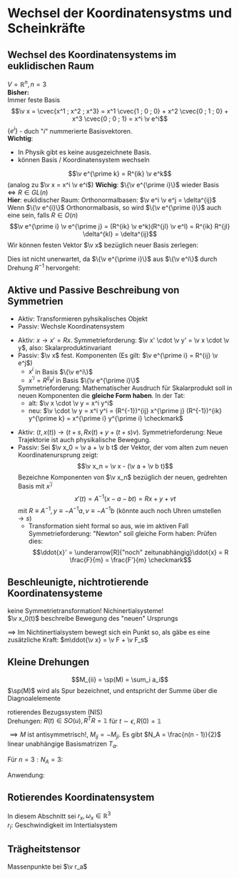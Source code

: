 * Wechsel der Koordinatensystms und Scheinkräfte
** Wechsel des Koordinatensystems im euklidischen Raum
   $V = \mathbb{R}^n, n = 3$ \\
   *Bisher:* \\
   Immer feste Basis
   \[\v x = \cvec{x^1 ; x^2 ; x^3} = x^1 \cvec{1 ; 0 ; 0} + x^2 \cvec{0 ; 1 ; 0} + x^3 \cvec{0 ; 0 ; 1} = x^i \v e^i\]
   $\{e^i\}$ - duch "$i$" nummerierte Basisvektoren. \\
   *Wichtig*:
   - In Physik gibt es keine ausgezeichnete Basis.
   - können Basis / Koordinatensystem wechseln

   \[\v e^{\prime k} = R^{ik} \v e^k\]
   (analog zu $\v x = x^i \v e^i$)
   *Wichig*: $\{\v e^{\prime i}\}$ wieder Basis $\iff R \in GL(n)$ \\
   *Hier*: euklidischer Raum: Orthonormalbasen: $\v e^i \v e^j = \delta^{ij}$ \\
   Wenn $\{\v e^{i}\}$ Orthonormalbasis, so wird $\{\v e^{\prime i}\}$ auch eine sein, falls $R\in O(n)$
   \[\v e^{\prime i} \v e^{\prime j} = (R^{ik} \v e^k)(R^{jl} \v e^l) = R^{ik} R^{jl} \delta^{kl} = \delta^{ij}\]
   Wir können festen Vektor $\v x$ bezüglich neuer Basis zerlegen:
   \begin{align*}
   \v x &= x^{\prime i} \v e^{\prime i} = x^{\prime i} R^{ij} \v e^{j} = x^j \v e^j \\
   &\implies x^j = x^{\prime i} R^{ij} \\
   &\xRightarrow{\cdot (R^T)^{jk}} x^j (R^T)^{jk} = x^{\prime i} R^{ij} (R^t)^{jk} \\
   x^{\prime k} &= R^{kj} x^j \tag{gleiche Formel, wei bei Drehung um $R$}
   \end{align*}
   Dies ist nicht unerwartet, da $\{\v e^{\prime i}\}$ aus $\{\v e^i\}$ durch Drehung $R^{-1}$ hervorgeht:
   \begin{align*}
   \intertext{*Dazu*: Die Vektoren $\{\v e^i\}$ haben bezüglich der Basis $\{\v e^i\}$ die Komponenten $\delta^{ij}$:}
   \v e^i &= \delta^{ij} \v e^j, (\v e^i)^j = \delta^{ij} \\
   \v e^{\prime i} &= R^{ij} \v e^j, (\v e^{\prime i})^j = R^{ij} \\
   \intertext{also gilt:}
   (\v e^{\prime i})^j &= R^{ij} = (R^{-1})^{ji} = (R^{-1})^{jk} \delta^{ki} = (R^{-1})^{jk} (\v e^i)^k \\
   (\v e^{\prime i})^j &= (R^{-1})^{jk} (\v e^i)^k \\
   \intertext{$\implies$ Behauptung ist gezeigt}
   \end{align*}
** Aktive und Passive Beschreibung von Symmetrien
   - Aktiv: Transformieren pyhsikalisches Objekt
   - Passiv: Wechsle Koordinatensystem
   #+ATTR_LATEX: :options []
   #+begin_ex latex
   \mbox{}
   - Aktiv: $x \to x' = Rx$. Symmetrieforderung: $\v x' \cdot \v y' = \v x \cdot \v y$, also: Skalarproduktinvariant
   - Passiv: $\v x$ fest. Komponenten
	 (Es gilt: $\v e^{\prime i} = R^{ij} \v e^j$)
	 - $x^i$ in Basis $\{\v e^i\}$
	 - $x^{\prime i} = R^{ij} x^j$ in Basis $\{\v e^{\prime i}\}$
	 Symmetrieforderung: Mathematischer Ausdruch für Skalarprodukt soll in neuen Komponenten die *gleiche Form haben*.
	 In der Tat:
	 - alt: $\v x \cdot \v y = x^i y^i$
	 - neu: $\v \cdot \v y = x^i y^i = (R^{-1})^{ij} x^{\prime j} (R^{-1})^{ik} y^{\prime k} = x^{\prime i} y^{\prime i} \checkmark$
   #+end_ex
   #+ATTR_LATEX: :options [Galilei-Transformation]
   #+begin_ex latex
   - Aktiv: $(t, x(t)) \to (t + s, R x(t) + y + (t + s) v)$. Symmetrieforderung: Neue
	 Trajektorie ist auch physikalische Bewegung.
   - Passiv: Sei $\v x_0 = \v a + \v b t$ der Vektor, der vom alten zum neuen Koordinatenursprung zeigt:
	 \[\v x_n = \v x - (\v a + \v b t)\]
	 Bezeichne Komponenten von $\v x_n$ bezüglich der neuen, gedrehten Basis mit $x^{\prime j}$
	 \[x'(t) = A^{-1}(x - a - bt) = Rx + y + v t\]
	 mit $R\equiv A^{-1}, y\equiv -A^{-1}a, v\equiv -A^{-1}b$ (könnte auch noch Uhren umstellen $\to s$)
	 - Transformation sieht formal so aus, wie im aktiven Fall \\
	   Symmetrieforderung: "Newton" soll gleiche Form haben: Prüfen dies:
	   \[\ddot{x}' = \underarrow[R]{"noch" zeitunabhängig}\ddot{x} = R \frac{F}{m} = \frac{F'}{m} \checkmark\]
   #+end_ex
** Beschleunigte, nichtrotierende Koordinatensysteme
   keine Symmetrietransformation! Nichinertialsysteme! \\
   $\v x_0(t)$ beschreibe Bewegung des "neuen" Ursprungs
   \begin{align*}
   \v x_I = \v x_0 + \v x \implies \ddot{\v x} = \ddot{\v x_I} - \ddot{\ v x}_0 \tag{\textbf{I}nertial} \\
   m \ddot{\v x} = m \ddot{\v x}_i - m\ddot{\v x}_0 = \v F + \underarrow[\v F_s]{Scheinkraft} \\
   F_s \equiv -m \ddot{\v x_0}
   \end{align*}
   $\implies$ Im Nichtinertialsystem bewegt sich ein Punkt so, als gäbe es eine zusätzliche Kraft: $m\ddot{\v x} = \v F + \v F_s$
** Kleine Drehungen
   #+ATTR_LATEX: :options [Spur]
   #+begin_defn latex
   \[M_{ii} = \sp(M) = \sum_i a_i\]
   $\sp(M)$ wird als Spur bezeichnet, und entspricht der Summe über die Diagnoalelemente
   #+end_defn
   rotierendes Bezugssystem (NIS) \\
   Drehungen: $R(t) \in SO(u), R^{T} R = \mathbb{1}$ für $t \sim \epsilon, R(0) = \mathbb{1}$
   \begin{align*}
   R(\epsilon) = \mathbb{1} + \eps M + O(\eps^2) \\
   R(\epsilon) R^{T}(\eps) &= (\mathbb{1} + \eps M)(\mathbb{1} + \eps M^T) \overset{!}{=} \\
   &= \mathbb{1} + \epsilon(\underbrace{M + M^T}_{0}) \overset{!}{=} \mathbb{1} \\
   \end{align*}
   $\implies M$ ist antisymmetrisch!, $M_{ij} = -M_{ji}$. Es gibt $N_A = \frac{n(n - 1)}{2}$ linear unabhängige Basismatrizen $T_a$.
   #+ATTR_LATEX: :options [$n = 3$]
   #+begin_ex latex
   Für $n = 3: N_A = 3$:
   \begin{align*}
   M &= \epsilon_a t_a
   t_1 &= \begin{pmatrix} 0 & 0 & 0 \\ 0 & 0 & 1 \\ 0 & -1 & 0\end{pmatrix}
   t_2 &= \begin{pmatrix} 0 & 0 & -1 \\ 0 & 0 & 0 \\ 1 & 0 & 0\end{pmatrix}
   t_3 &= \begin{pmatrix} 0 & 1 & 0 \\ -1 & 0 & 0 \\ 0 & 0 & 0\end{pmatrix}
   R(\v \epsilon) &=\mathbb{1} + \v \eps \v T, \eps = \abs{\v \eps} \\
   (T_i)_{j,k} = \eps_{ijk} \\
   \v \epsilon = \abs{\v \epsilon} \cvec{0; 0; 1} \\
   R(\v \epsilon) = \mathbb{1} + \abs{\epsilon} \begin{pmatrix} 0 & 1 & 0 \\ -1 & 0 & 0 \\ 0 & 0 & 0\end{pmatrix} + O(\abs{\v \epsilon}^2) = \begin{pmatrix} 1 & \abs{\v \epsilon} & 0 \\ -\abs{\v \epsilon} & 1 & 0 \\ 0 & 0 & 1\end{pmatrix} + O(\abs{\v\epsilon}^2) \\
   &= \begin{pmatrix} \cos{\abs{\v \epsilon}} & \sin{\abs{\v \epsilon}} & 0 \\ -\sin{\abs{\v \epsilon}} & \cos{\abs{\v \epsilon}} & 0 \\ 0 & 0 & 1 \end{pmatrix} + O(\abs{\v \epsilon}^2) \\
   \end{align*}
   #+end_ex
   Anwendung:
   \begin{align*}
   \v{\Delta\phi} &= -\v \epsilon \\
   R(\v{\Delta\phi} &= \mathbb{1} - \v{\Delta\phi} \v T) \\
   R(\v{\Delta\phi})_{ij} &= \delta_{ij} - \Delta\phi_k \eps_{ijk} \\
   R(\v{\Delta\phi})_{ij}v_j &= v_i + \Delta\phi_k \eps_{ikj} v_j \\
   R(\v{\Delta\phi})\v v &= \v v + \v{\Delta\phi} \times \v v \\
   \intertext{Trivia: Wenn jemand mit Deltas anfängt, dann hört er auch mit $\d$'s auf.}
   \v v(t) &= v  \\
   \v v(t + \Delta t) &= R(\v{\Delta\phi})\v v \\
   \lim_{\Delta t \to 0} \frac{\v v(t +\Delta t) - \v v(t)}{\Delta t} &= \frac{(R(\v{\Delta \phi}) - \mathbb{1})}{\Delta t}\v v = \underbrace{\frac{\v{\Delta\phi}}{\Delta t}}_{\v \omega} \times \v v = \v \omega \times \v v = \dd{\v v}{t} \\
   \v \omega &= \lim_{\Delta t \to 0} \frac{\v{\Delta \phi}}{\Delta t} = \dd{\v\phi}{t} = \dot{\v \phi} \\
   \end{align*}
** Rotierendes Koordinatensystem
   In diesem Abschnitt sei $r_x, \omega_x \in\mathbb{R}^3$ \\
   $r_I$: Geschwindigkeit im Intertialsystem
   \begin{align*}
   \intertext{Im Inertialsystem}
   r_I &= r_0(t) + r_N \\
   &= r_0(t) + R(t) r \\
   \intertext{Newton im Intertext}
   m\ddot{r_I} &= F_I \\
   \implies m\ddot{r_0} + (R\cdot r)^{..} &= F_I = R\cdot F \\
   \dot{R}(t)\cdot r &= \lim_{\Delta t \to 0} \frac{R(t + \Delta t) - R(t)}{\Delta t} r \\
   \intertext{wichtge Formel: $\dot{R}(t)\cdot r = R(\omega\times r)$, damit erhält man:}
   &= \frac{(R(\Delta t) - \mathbb{1})}{\Delta t} R(t) r = \underarrow[\omega_{IS}]{$R\omega$} \times R(t)\cdot r = (R\omega) \times (R r) = R(\omega\times r) \\
   (R r)^{..} &= (\dot{R} r + R \dot{r})^{.} = (R(\omega \times r) + R\dot{r})^{.} = \dot{R}(\omega\times r) + R(\dot{\omega}\times r) + R(\omega\times\dot{r}) + \dot{R}\dot{r} + R \ddot{r} \\
   &= R(\omega\times(\omega \times r) + \dot{\omega} \times r + 2(\omega\times \dot{r}) + \ddot{r}) \\
   \implies m\ddot{r} &= F - m((R^{-1})\ddot{r}_0 + \underbrace{\omega\times(\omega\times r)}_{F_{Zentrifugal}} + \underbrace{2\omega\times\dot{r}}_{F_{Coriolis}} + \underbrace{\dot{\omega}\times r}_{E_{Tangential}})
   \end{align*}
   #+ATTR_LATEX: :options [Zentrifugalkraft]
   #+begin_remark latex
   \begin{align*}
   \intertext{$F_z$:}
   (-\omega\times(\omega\times r))_k = -\eps_{ijk}\omega_i \eps_{lmj} \omega_l r_m \\
   &= -(\delta_{lk} \delta_{mi} - \delta_{mk} \delta_{li}) \omega_l r_m \omega_i \\
   &= -(\omega r) \omega_k + r_k(\omega^2) \\
   \intertext{für $\omega\perp r$:}
   \v F_z = m\omega^2 \v r
   \end{align*}
   #+end_remark
   #+ATTR_LATEX: :options [Corioliskraft]
   #+begin_remark latex
   \begin{align*}
   \intertext{$F_c$ zum Beispiel: $r\perp \omega$}
   \v F_c &= -2m \abs{\v\omega}\abs{\v v}\v e_3 \times \v e_1 = 2m\abs{\omega}\abs{\omega v} \v e_2
   \end{align*}
   #+end_remark
** Trägheitstensor
   Massenpunkte bei $\v r_a$
   \begin{align*}
   \lim_{\Delta t\to 0} \frac{\Delta \v r_a}{\Delta t} = \frac{\v{\Delta \phi}}{\Delta t} \times \v r_a = \dd{\v r_a}{t} = \v \omega \times \v r_A \\
   E_{kin} = \sum_a \frac{m a}{2}(\dot{\v r}_a^2) = \sum_a \frac{m_a}{2}(\v \omega \times \v r_a)^2 \\
   &= \sum_a \frac{m_a}{2}\eps_{ijk} \eps_{lmk} \omega_i (r_a)_j \omega_l (r_a)_m \\
   &= \sum_a \frac{m_a}{2}(\delta_{jm}\delta_{ij} - \delta_{jl}\delta_{im})\omega_i \omega_l (r_a)_j(r_a)_m \\
   &= \sum_a \frac{1}{2}\underbrace{m_a(\Delta_{ij}r_a^2 - (r_a)_i (r_a)_j)\omega_i \omega_j}_{I_{ij}} = \frac{1}{2}I_{ij}\omega_i \omega_j \\
   &= \frac{1}{2}\omega^T I \omega \\
   I &= \int \d^3 r \underarrow[\rho]{Massendichte}(r)(\mathbb{1} \v r^2 - \v r \otimes \v r^T) \\
   I_{ij} = \int \d^3 r \rho(r) (\v r^2 \delta_{ij} - r_i r_j)
   \end{align*}
   \begin{align*}
   \eps^{ijk} \eps^{lmn} = N(\delta^{il} \delta^{jm} \delta^kn + \ldots) \\
   \delta^{ij} = i
   \end{align*}
